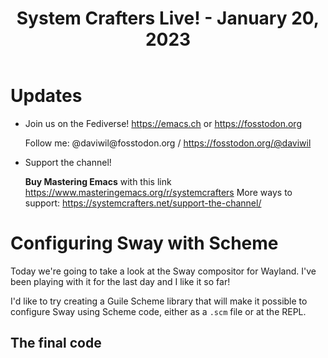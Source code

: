 #+title: System Crafters Live! - January 20, 2023

* Updates

- Join us on the Fediverse!  https://emacs.ch or https://fosstodon.org

  Follow me: @daviwil@fosstodon.org / https://fosstodon.org/@daviwil

- Support the channel!

    *Buy Mastering Emacs* with this link https://www.masteringemacs.org/r/systemcrafters
    More ways to support: https://systemcrafters.net/support-the-channel/

* Configuring Sway with Scheme

Today we're going to take a look at the Sway compositor for Wayland.  I've been playing with it for the last day and I like it so far!

I'd like to try creating a Guile Scheme library that will make it possible to configure Sway using Scheme code, either as a =.scm= file or at the REPL.

** The final code

